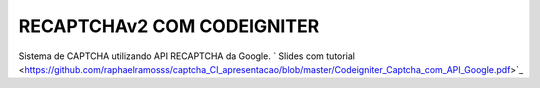 ###################
RECAPTCHAv2 COM CODEIGNITER
###################

Sistema de CAPTCHA utilizando API RECAPTCHA da Google.
` Slides com tutorial <https://github.com/raphaelramosss/captcha_CI_apresentacao/blob/master/Codeigniter_Captcha_com_API_Google.pdf>`_

